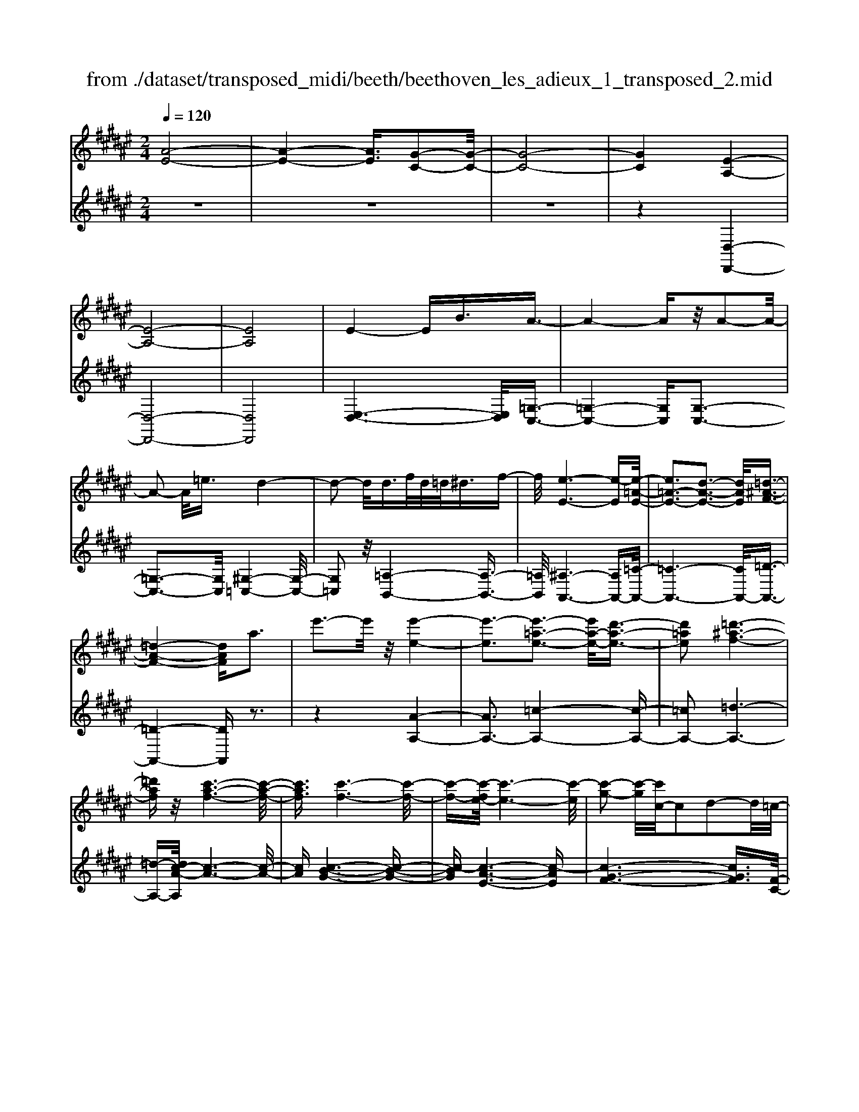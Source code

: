 X: 1
T: from ./dataset/transposed_midi/beeth/beethoven_les_adieux_1_transposed_2.mid
M: 2/4
L: 1/16
Q:1/4=120
K:F# % 6 sharps
V:1
%%MIDI program 0
[A-E-]8| \
[A-E-]4 [AE]3/2[G-C-]2[G-C-]/2| \
[G-C-]8| \
[GC]4 [E-A,-]4|
[E-A,-]8| \
[EA,]8| \
E4- EB3/2A3/2-| \
A4- Az/2A2-A/2-|
A2- A/2=e3/2 d4-| \
d2- d/2d>fd/2=d<^df-| \
f/2[e-E-]6[e-E][e-=A-E-]/2| \
[e=A-E-]3[d-A-E-]3 [dAE]/2[=d-^A-F-]3/2|
[=d-A-F-]4 [dAF]a3| \
e'3-e'/2z/2 [e'-e-]4| \
[e'-e]3[e'-=a-e-]3 [e'a-e-]/2[d'-a-e-]3/2| \
[d'=ae]2 [=d'-^a-f-]6|
[=d'af]z/2[c'-a-f-]6[c'-a-f-]/2| \
[c'af]3/2[c'-f-]6[c'-f-]/2| \
[c'-f-][c'-e-f]/2[c'-e-]6[c'-e]/2| \
[c'-g-]2 [c'-g]/2[c'c-]/2c2d2-d/2=c/2-|
=c2 ^c3B2z| \
z/2[A-=G-=E-C-]6[A-G-E-C-]3/2| \
[A=G=EC]6 [^G-F-B,-]2| \
[G-F-B,-]8|
[G-F-B,-]4 [GFB,]/2[E-=A,-]3[E-A,-]/2| \
[E-=A,-]8| \
[E-=A,-]8| \
[E=A,]/2[A-E-]4[AE-][=dE]3/2[d-=G-]|
[=d-=G-]4 [dG]3/2[c-G-]2[c-G-]/2| \
[c-=G-]2 [cG-]/2[gG]3/2 z/2[e-E-]3[e-E-]/2| \
[eE]3e>ge/2f<eg/2-| \
g[=a-d-]6[a-d]|
[=a-d-]3[ad-]/2[e-d-]3[ed]/2[f-c-]| \
[f-c-]4 [fc]3/2[=ec-]3/2[^ec-]/2[=ec-]/2| \
[dc-]/2[=ec-]3/2 [^ec-]3/2[=g-c-]4[g-c-]/2| \
[=g-c-]2 [g-c]/2[g-c-]3[gc-]/2 [ec-]2|
[=e-c]3/2[e=d-B-]/2 [d-B-]6| \
[=dB][e-c-E-]6[e-c-E-]| \
[ecE]/2[f-c-B-F-]6[fcBF]z/2| \
z8|
z3/2[f-c-B-F-]3[fcBF]/2[e-c-=A-E-]3| \
[ec=AE]/2[ecAE]4[g-c-G-]3[g-c-G-]/2| \
[g-c-G-]3[gcG]/2z4z/2| \
z4 z3/2[f-c-]2[f-c-]/2|
[fc][e-c-]3 [ec]/2[e-c-]3[e-c-]/2| \
[ec]/2[g-c-]6[gc]z/2| \
z8| \
z3/2[g-c-]3[gc]/2[a-c-]3|
[ac]/2[b-B-]3[bB]/2 [b-B-]4| \
[bB]3z4z| \
z4 z3/2[g-c-]2[g-c-]/2| \
[gc][a-c-]3 [ac]/2[b-B-]3[bB]/2|
z6 z[b-B-]| \
[bB]6 z2| \
z4 z/2[b-B-]3[b-B-]/2| \
[b-B-]3[bB]/2[b-B-]4[b-B-]/2|
[bB]3/2[f-A-]/2 [afA-]/2A/2-[a-A-A]/2[aA]3/2[dG-] [gG-]/2G/2[g-G-]| \
[gG][cE-] [eE-]/2E/2[ec-B-E]4[f-c-B-F-]| \
[fcBF][ecE]2[gcG]2[acA]2[b-c-B-]| \
[bcB][c'c]2[c'cA]2z2[c'-c-]|
[c'c]z2[c''-c'-]4[c''-c'-]| \
[c''-c'-]/2[c''c'-c'c-]/2[c'-c-]6[c'c]| \
z/2[aA]2[gG]2[fF]2[=d-D-]3/2| \
[=dD]/2[cC]2[cC]2z2[c'-c-]3/2|
[c'c]/2z2[c''-c'-]4[c''-c'-]3/2| \
[c''c'-c'c-]/2[c'-c-]6[c'c]z/2| \
[aA]2 [=gG]2 [^gG]2 [d-D-]3/2[e-dE-D]/2| \
[eE]3/2[fF]c=c^c[d=c][f^c][e-d-]/2|
[ed]/2[gf][ae]4[d'b][c'a][b-g-]/2| \
[bg]/2[ae][gf]2z2[d''b'][c''a'][b'-g'-]/2| \
[b'g']/2[a'e'][g'f']2[d'f][c'e][b=d][a^d][gA]/2| \
z/2[=ae]/2z/2[^af]/2 z/2[=c'=af]/2z/2[=d'^af]/2 z/2[d'af]/2z/2[^d'ae]/2 z/2[f'=d'g]/2z/2[e'^d'a]/2|
z/2[=g'd'a]/2z/2[g'd'a]z3[^g'd'g]z3/2| \
z2 [ec-]6| \
[gc-]c- [=a-c]2 [a-c][a-=c] [a-^c][a-=c]| \
[=a-c][a=c-] [e-^c-=c]/2[e-^c-]4[ec-]3/2|
[gc-]c- [a-c]2 [a-c][a-=c] [a-^c][a-=c]| \
[a-c][a=c-] [=a-c]/2a3/2 ^c=c ^c=c| \
c=c3/2g2d/2-[d=d-]/2d/2 ^d=d| \
d=d3/2gzf^dgz/2|
z/2dcgzc=cgz/2| \
z/2dc=a2c=c^c=c/2-| \
=c/2^c=c-[g-c]/2g3/2d=d^d=d/2-| \
=d/2^d=d3/2g zf/2-[f^d-]/2 d/2z/2g|
zd =dg zf ^dg-| \
g[e-d-]2[edG-]2[fcG]2[d-=c-]| \
[d=c][e'-d'-]2[e'd'g-]2[f'^c'g]2[d'-=c'-]| \
[d'=c'][a'-d'c']2[a'^c'g]2[g'c'g]2[c'-a-]|
[c'a][e'd'=c']2f'- [f'-g][f'-a] [f'-g][f'-a]| \
[f'-g][f'-a] [f'g]d'- [d'-e][d'-g] [d'-e][d'-g]| \
[d'-e][d'-g] [d'e][c'-f] [c'-c][c'-d] [c'c]a-| \
[ac]g- [gc][g-c] [gG][e-=c] [eG][f-^c]|
[fG]d- [dG]f- [f-G][f-A] [f-G][f-A]| \
[f-G][f-A] [fG]d- [d-E][d-G] [d-E][d-G]| \
[d-E][d-G] [dE][c-F] [c-C][c-D] [cC]A-| \
[AC]G- [GC][G-C] [GG,][E-=C] [EG,][F-^C]|
[FG,]D- [DG,]C- [C-=A,-][C-A,F,]2C| \
G,F, C2 C=C ^CD| \
FE Dc- [c-=A-][c-AF]2c| \
GF c-[cG-] [cG-][=cG-] [^cG]d|
fe df d2<c2| \
AG3 E2<F2| \
D2<C2 A,2<G,2| \
E,2<F,2 D,2<C,2|
D,C,4-C,/2z2z/2| \
z8| \
z3z/2[g-c-]4[g-c-]/2| \
[g-c-]3[gc]/2z/2 [a-c-]4|
[a-c-]4 [ac][b-B-]3| \
[b-B-]2 [b-B-]/2[bf-BA-]/2[fA-]/2[aA-]/2 A/2[aA]2[dG-][gG-]/2| \
G/2[gG]2[c-E-]/2[ecE-]/2E/2- [e-c-B-E-E]/2[e-c-B-E-]3[ec-B-E]/2| \
[fcBF]2 [ecE]2 [gcG]2 [acA]2|
[bcB]2 [c'c]2 [c'cA]2 z2| \
[c'c]2 z2 [c''-c'-]4| \
[c''-c'-]3/2[c''c'-c'c-]/2 [c'-c-]6| \
[c'c]z/2[aA]2[gG]2[fF]2[=d-D-]/2|
[=dD]3/2[cC]2[cC]2z2[c'-c-]/2| \
[c'c]3/2z3/2[c''-c'-]4[c''-c'-]| \
[c''c'][c'-c-]6[c'-c-]| \
[c'c]/2[aA]2[=gG]2[^gG]2[d-D-]3/2|
[dD]/2[eE]2[fF]c=c^c[d=c][f-^c-]/2| \
[fc]/2[ed][gf][ae]4[d'b][c'-a-]/2| \
[c'a]/2[bg][ae][gf]2z2[d''b'][c''-a'-]/2| \
[c''a']/2[b'g'][a'e'][g'f']2[d'f][c'e][b=d][a-^d-]/2|
[ad]/2[gA]/2z/2[=ae]/2 z/2[^af]/2z/2[=c'=af]/2 z/2[=d'^af]/2z/2[d'af]/2 z/2[^d'ae]/2z/2[f'=d'g]/2| \
z/2[e'd'a]/2z/2[=g'd'a]/2 z/2[g'd'a]z3[^g'd'g]z/2| \
z3[e-c-]4[e-c-]| \
[ec-][gc-] c-[=a-c]2[a-c] [a-=c][a-^c]|
[=a-=c][a-^c] [a=c-][e-^c-=c]/2[e-^c-]4[e-c-]/2| \
[ec-][gc-] c-[a-c]2[a-c] [a-=c][a-^c]| \
[a-=c][a-^c] [a=c-][=a-c]/2a3/2^c =c^c| \
=c^c =c-[g-c]/2g3/2d =d^d|
=d^d =d3/2gzf/2- [f^d-]/2d/2z/2g/2-| \
g/2zdcgzc=cg/2-| \
g/2zdc=a2c=c^c/2-| \
c/2=c^c=c-[g-c]/2 g3/2d=d^d/2-|
d/2=d^d=d-[g-d]/2 g/2zf^dg/2-| \
g/2zd=dgzf^dg/2-| \
g3/2[e-d-]2[edG-]2[fcG]2[d-=c-]/2| \
[d=c]3/2[e'-d'-]2[e'd'g-]2[f'^c'g]2z/2|
[d'=c']2 [a'-d'c']2 [a'^c'g]2 [g'c'g]2| \
[c'a]2 [e'd'=c']2 f'-[f'-g] [f'-a][f'-g]| \
[f'-a][f'-g] [f'-a][f'g] d'-[d'-e] [d'-g][d'-e]| \
[d'-g][d'-e] [d'-g][d'e] [c'-f][c'-c] [c'-d][c'c]|
a-[ac] g-[gc] [g-c][gG] [e-=c][eG]| \
[f-c][fG] d-[dG] f-[f-G] [f-A][f-G]| \
[f-A][f-G] [f-A][fG] d-[d-E] [d-G][d-E]| \
[d-G][d-E] [d-G][dE] [c-F][c-C] [c-D][cC]|
A-[AC] G-[GC] [G-C][GG,] [E-=C][EG,]| \
[F-C][FG,] D-[DG,] C-[C-=A,-] [C-A,F,]2| \
CG, F,C2C =C^C| \
DF ED c-[c-=A-] [c-AF]2|
cG Fc- [cG-][cG-] [=cG-][^cG]| \
df ed fd c2-| \
cA G2>E2 F2-| \
FD2<C2A, G,2-|
G,E,2<F,2D, C,2-| \
C,D, C,4- C,/2z3/2| \
z8| \
z4 z/2[g-c-]3[g-c-]/2|
[g-c-]4 [gc]/2z/2[b-B-]3| \
[b-B-]4 [bB][a-A-]3| \
[aA]3f/2-[af]/2 z/2[aA]2dg/2| \
z/2[gG]2d/2-[ed]/2z/2 [eE]2 =cf/2z/2|
[fAF]2 [ad-][d'd-]/2dG3-G/2-| \
G4- G/2E3-E/2-| \
E4- [e-=c-=A-E]/2[e-c-A-]3[e-c-A-]/2| \
[e-=c-=A-]8|
[e=c=A]3/2[=e^cG]ze4-e/2-| \
=e3z/2d4-d/2-| \
d3[=c'-=a-f-d-]4[c'-a-f-d-]| \
[=c'-=a-f-d-]8|
[=c'-=a-f-d-]2 [c'afd]/2d4-d3/2-| \
d2 z/2=d4-d3/2-| \
=d2 [=c'-=a-e-d-]6| \
[=c'-=a-e-=d-]8|
[=c'=ae=d]3/2d6-d/2-| \
=dz/2c6-c/2-| \
c[b-g-f-c-]6[b-g-f-c-]| \
[b-g-f-c-]2 [bgfc]/2c'2=d'2c'3/2-|
c'/2[b-g-f-c-]6[b-g-f-c-]3/2| \
[bgfc]2 [c'g]2 [=d'=a]2 [c'g]2| \
[e'c'ae]6 [b-g-]/2[=e'bg-]/2g/2-[e'-=a-g]/2| \
[=e'=a]3/2[g=d-][d'd-]/2d/2[d'bd]2[c'aA]2[b-B-]/2|
[bB]3/2[=aA]2[gG]2[aA]2[b-=d-B-]/2| \
[b-=d-B-]6 [bdB][b-d-B-]| \
[b-=d-B-]6 [bdB]/2z/2[a-^d-A-]| \
[a-d-A-]6 [adA]/2[g-=d-A-G-]3/2|
[g=dAG]6 [e-^d-A-E-]2| \
[e-d-A-E-]4 [edAE]3/2z/2 [f-=d-B-G-]2| \
[f-=d-B-G-]4 [fdBG]3/2[^d-A-E-]2[d-A-E-]/2| \
[d-A-E-]4 [dAE]z/2[B-G-F-=D-]2[B-G-F-D-]/2|
[B-G-F-=D-]4 [BGFD][A-E-^D-]3| \
[A-E-D]4 [AE]/2[B-E-D-]3[B-E-D-]/2| \
[B-E-D-]3[B-E-D]/2[BE]/2 z/2[B-E-]3[B-E-]/2| \
[BE]4 [B-F-]4|
[B-F-]3[BF]/2[B-E-]4[B-E-]/2| \
[BE]3[B-E-]4[B-E-]| \
[B-E-]2 [BE]/2[B-E-]4[BE]3/2| \
B,B B,B Bb Bb|
Bb [bB]6| \
[fA-][aA-]/2A/2 [aA]2 [d-G-]/2[gdG-]/2G/2-[g-G-G]/2 [gG]3/2[c-E-]/2| \
[cE-]/2[eE-]/2E/2[ec-B-E]4[fcBF]2[e-c-E-]/2| \
[ecE]3/2[gcG]2[acA]2[bcB]2[c'-c-]/2|
[c'c]3/2[c'cA]2z2[c'c]2z/2| \
z3/2[c''-c'-]4[c''-c'-]3/2[c''c'-c'c-]/2[c'-c-]/2| \
[c'-c-]6 [c'c]/2z/2[a-A-]| \
[aA][gG]2[fF]2[=dD]2[c-C-]|
[cC][cC]2z2[c'c]2z| \
z/2[c''c']6[c'-c-]3/2| \
[c'c]6 [aA]2| \
[=gG]2 [^gG]2 [dD]2 [eE]2|
[fF]c =c^c [d=c][f^c] [ed][gf]| \
[ae]4 [d'b][c'a] [bg][ae]| \
[gf]2 [b=d][a^d] [gA][=ae] [^af]/2z/2[=c'gf]/2z/2| \
[=d'af]/2z/2[d'af]/2z/2 [^d'ae]/2z/2[f'=d'g]/2z/2 [e'^d'a]/2z/2[=g'd'a]/2z/2 [^g'd'g]/2z/2[g'd'g]/2z/2|
[f'c'g]z3 [e'c'e]z3| \
z/2[BE-]6[cE-]E/2-| \
E/2-[=d-E]2[d-E][d-F][d-E][d-F][d-E][d-F-]/2| \
[=dF-]/2[B-E-F]/2[B-E-]4[BE-]3/2[cE-]E/2-|
E/2-[d-E]2[d-E][d-F][d-E][d-F][d-E][d-F-]/2| \
[dF-]/2[=d-F]/2d3/2EFEFEF/2-| \
F/2-[c-F]/2c3/2G=G^G=G^G=G/2-| \
=G/2-[c-G]/2c/2zA^GczGE/2-|
E/2czEFczGE/2-| \
E/2=d'2efefef/2-| \
f/2-[c'-f]/2c'3/2g=g^g=g^g=g/2-| \
=g/2-[c'-g]/2c'/2za^gc'zg=g/2-|
=g/2c'za^gc'2[b-g-]3/2| \
[b-g-]/2[bgc-]2[aec]2[gf]2[b'-g'-]3/2| \
[b'-g'-]/2[b'g'c'-]2[a'e'c']2[g'f']2[d''-g'-f'-]3/2| \
[d''-g'f']/2[d''e'c']2[c''e'c']2z/2[e'd']2[b'-g'-f'-]|
[b'g'f'][a'-a-] [a'-c'a-][a'-d'a-] [a'-c'a-][a'-d'a-] [a'-c'a-][a'-d'a-]| \
[a'c'a][g'-g-] [g'-bg-][g'-c'g-] [g'-bg-][g'-c'g-] [g'-bg-][g'-c'g-]| \
[g'bg][e'-a] [e'-e][e'-g] [e'e]d'- [d'e]c'-| \
[c'e][c'-e] [c'c][b-f] [bc][a-e] [ac][g-B]|
[gc][a-A-] [a-cA-][a-dA-] [a-cA-][a-dA-] [a-cA-][a-dA-]| \
[acA][g-G-] [g-BG-][g-cG-] [g-BG-][g-cG-] [g-BG-][g-cG-]| \
[gBG][e-A] [e-E][e-G] [eE][d-B-D] [dBE][c-A-C]| \
[cAE][c-A] [cC][B-G] [BB,][A-E] [AA,][G-F-]|
[GFG,]E- [E-=D-][E-DA,]2E CA,| \
E-[EC-] [EC-][FC-] [EC]G AB| \
Ge- [e-=d-][e-dA]2e cA| \
e-[ec-] [ec-][fc-] [ec]g ab|
ga g2<e2 dc-| \
c2 B2<A2 GE-| \
E2 D2<C2 B,A,-| \
A,2 G,2<E,2 G,E,-|
E,3-E,/2z4z/2| \
z8| \
z3/2[c'-e-]6[c'-e-]/2| \
[c'e]3/2z/2 [=e'-e-]6|
[=e'e]3[d'-d-]4[d'-d-]| \
[d'-d-]/2[d'g-d-d]/2[gd]/2[c'=e]/2 z/2[c'e]2[^ec][bd]/2 z/2[b-d-]3/2| \
[bd]/2[=e-B-]/2[aecB]/2z/2 [ac]2 [dA][gB]/2z/2 [gB]2| \
[gG]2 [gG]4 [=gG]2|
[gdG]2 [adA]2 [bdB]2 [c'dc]2| \
[a=gdA]2 [b^gdB]2 z2 [d'd]2| \
z2 [d''-d'-]4 [d''-d'-]3/2[d''d'-d'd-]/2| \
[d'-d-]6 [d'd]z/2[b-B-]/2|
[bB]3/2[aA]2[=gG]2[=e-E-]3/2[ed-ED-]/2[d-D-]/2| \
[dD][dD]2z2[d'd]2z| \
z[d''d']6[d'-d-]| \
[d'-d-]6 [d'd]/2[b-B-]3/2|
[bB]/2[gG]2[fF]2[=dD]2[c-C-]3/2| \
[cC]/2[cC]2z2[c'c]2z3/2| \
z/2[c''-c'-]4[c''-c'-]3/2 [c''c'-c'c-]/2[c'-c-]3/2| \
[c'-c-]4 [c'c]3/2z/2 [=aA]2|
[gG]2 [fF]2 [=d-D-]3/2[dc-DC-]/2 [cC]3/2[c-C-]/2| \
[cC]3/2z2[c'c]2z2[c''-c'-]/2| \
[c''c']3/2z2z/2 [=d''-d'-]2 [d''d']/2z3/2| \
z/2=d6-d3/2|
c6- c3/2z/2| \
B2 z6| \
z6 z3/2d/2-| \
d6- dc-|
c6- c/2=c3/2-| \
=c/2z6z3/2| \
z6 g2-| \
g4- g3/2e2-e/2-|
e4- ez/2f2z/2| \
z8| \
z4 z/2[c'-c-]3[c'-c-]/2| \
[c'c]4 z/2[b-B-]3[b-B-]/2|
[bB]4 [a-A-]4| \
[a-A-]6 [aA]3/2[b-B-]/2| \
[bB]3/2[gG]2[a-e-]4[a-e-]/2| \
[ae]3[g-c-]4[g-c-]|
[g-c-]2 [gc]/2z/2[e-A-]3 [e-A-]/2[ed-B-A]/2[d-B-]| \
[dB]/2[cA]2[cA]2[BG]2[A-E-]3/2| \
[AE]/2[GC]2ECDC/2- [C=C-]/2C/2^C| \
AE FE GA B/2-[=c-B]/2c/2d/2-|
d/2c=c^cdc=c^c/2-[a-c]/2a/2| \
ef eg ab =c'd'/2-[d'^c'-]/2| \
c'/2=c'^c'd'c'=c'^c'a'e'/2-| \
e'/2f'e'g'/2-[a'-g']/2a'/2 b'=c'' d''^c''|
=c''^c'' b'a' g'e' f'd'| \
c'b ag ef/2-[g-f]/2 g/2b[a-e-]/2| \
[a-e-]6 [ae]z/2[g-c-]/2| \
[g-c-]6 [gc][e-A-]|
[eA]3[dB]2[c-A-]3/2[c-cA-A]/2[c-A-]| \
[cA]/2[BG]2[AE]2[GC]2EC/2-| \
C/2DC=C^C/2- [A-C]/2A/2E FE| \
GA B=c d/2-[d^c-]/2c/2=c^cd/2-|
d/2c=c^caefeg/2-| \
[a-g]/2a/2b =c'd' ^c'=c' ^c'd'| \
c'=c'/2-[^c'-=c']/2 ^c'/2a'e'f'e'g'a'/2-| \
a'/2b'=c''d''^c''c''cdc/2-|
c/2=c^caefeg/2-[a-g]/2a/2| \
b=c' d'^c' c'C DC| \
=C^C AE =C^C BG| \
Fd cF E4-|
E3-E/2z/2 C4-| \
C3-C/2A,2z2z/2| \
z8| \
z3[A-E-]4[A-E-]|
[A-E-]2 [AE]/2[G-C-]4[G-C-]3/2| \
[GC]2 [EA,]2 z4| \
z6 z3/2[A-E-]/2| \
[AE]3/2[G-C-]6[G-C-]/2|
[GC][EA,]2z3 z/2[a-e-]3/2| \
[ae]/2[g-c-]6[gc]3/2| \
[eA]2 z4 [a'e']2| \
z2 [a'-e'-]3/2[a'g'-e'c'-]/2 [g'c']3/2[e'a]2[e'-a-]/2|
[e'a]3/2z6z/2| \
z[AE]2[GC]2[EA,]2[E-A,-]| \
[EA,]z4z3/2[C-G,-]3/2| \
[C-G,-]2 [C-G,]/2C3/2 [A,E,]z [C-G,-]2|
[C-G,]2 C3/2z/2 [A,E,]z [C-G,-]2| \
[C-G,]2 C3/2[A,E,]z[C-G,-F,-]2[C-G,-F,-]/2| \
[CG,F,]3[FB,G,] z[EA,]2z| \
z8|
z4 z/2EGEF/2-| \
F/2EGA/2-[B-A]/2B/2 cd fe| \
ga bc'/2-[d'-c']/2 d'f' e'z/2g'/2-| \
g'/2a'b'c''d''3-d''/2-[d''c''-]/2c''/2-|
c''z2e' g'e' f'e'/2g'/2| \
z/2a'/2-[b'-a']/2b'/2 c''/2-[d''-c'']/2d''3- d''/2c''3/2-| \
c''/2z2e'g'e'/2-[e'f'-]/2f'/2 e'/2z/2g'/2a'/2-| \
a'/2b'/2-[c''-b']/2c''/2 [d''-d'-]6|
[d''d']3/2[c''c']2z4z/2| \
z3/2[FCB,G,]z4z3/2| \
z[ECA,] 
V:2
%%clef treble
%%MIDI program 0
z8| \
z8| \
z8| \
z4 [D,-D,,-]4|
[D,-D,,-]8| \
[D,D,,]8| \
[E,-D,-]6 [E,D,]/2[=G,-C,-]3/2| \
[=G,-C,-]4 [G,C,][G,-C,-]3|
[=G,-C,-]3[G,C,]/2[^G,-=C,-]4[G,-C,-]/2| \
[G,=C,]2 z/2[=A,-B,,-]4[A,-B,,-]3/2| \
[=A,B,,]/2[^A,-A,,-]6[A,A,,-][=C-A,,-]/2| \
[=C-A,,-]6 [CA,,-]/2[=D-A,,-]3/2|
[=D-A,,-]4 [DA,,]z3| \
z4 [A-A,-]4| \
[AA,-]3[=c-A,-]4[c-A,-]| \
[=cA,-]2 [=d-A,-]6|
[=d-A,-][dc-A-A,]/2[c-A-]6[c-A-]/2| \
[cA][c-B-G-]6[c-B-G-]| \
[c-BG][c-A-E-]6[c-AE]| \
[c-G-F-]6 [cGF]3/2[F-C-]/2|
[F-C-]8| \
[FC]/2z6z3/2| \
z4 z3/2[C,-C,,-]2[C,-C,,-]/2| \
[C,-C,,-]8|
[C,C,,]4 z/2[=D,-D,,-]3[D,-D,,-]/2| \
[=D,-D,,-]8| \
[=D,-D,,-]8| \
[=A,-=D,-D,D,,]/2[A,D,]6z/2[A,-=E,-]|
[=A,-=E,-]4 [A,E,]3/2[A,-E,-]2[A,-E,-]/2| \
[=A,=E,]4 [A,-=D,-]4| \
[=A,-=D,-]2 [A,D,]/2[A,-C,-]4[A,-C,-]3/2| \
[=A,-C,]/2A,/2-[A,-=C,-]6[A,C,-]/2C,/2-|
[G,-=C,-]6 [G,C,][G,-^C,-]| \
[G,-C,-]4 [G,C,]3/2[=G,-B,,-]2[G,-B,,-]/2| \
[=G,-B,,-]3[G,-B,,]/2[G,-A,,-]4[G,-A,,-]/2| \
[=G,-A,,-]2 [G,A,,-]/2[E,-A,,-]4[E,-A,,-]3/2|
[E,A,,]3/2[E,-B,,-]6[E,-B,,-]/2| \
[E,B,,][=A,-C,-A,,-]6[A,-C,-A,,-]| \
[=A,C,A,,]/2[G,-C,-G,,-]6[G,C,G,,]z/2| \
z8|
z3/2[G,-C,-G,,-]3[G,C,G,,]/2[E,-C,-E,,-]3| \
[E,C,E,,]/2[E,C,E,,]4[F,-C,-F,,-]3[F,-C,-F,,-]/2| \
[F,-C,-F,,-]3[F,C,F,,]/2z4z/2| \
z4 z3/2[B-G-]2[B-G-]/2|
[BG][=A-E-]3 [AE]/2[A-E-]3[A-E-]/2| \
[=AE]/2[G-F-]6[GF]z/2| \
z8| \
z3/2[G-F-]3[GF]/2[E-=E-]3|
[E=E]/2[^E-=D-]3[ED]/2 [E-D-]4| \
[E=D]3z4z| \
z4 z3/2[G-F-]2[G-F-]/2| \
[GF][E-=E-]3 [^E=E]/2[^E-D-]3[ED]/2|
z6 z[E-D-]| \
[ED]6 z2| \
z4 z/2[E-D-]3[E-D-]/2| \
[E-D-]3[ED]/2[E-D-]4[E-D-]/2|
[ED]3/2[F-=D-]/2 [F=EDC]/2z/2[EC]2[^D=C] [=DB,]/2z/2[D-B,-]| \
[=DB,][CA,] [=C=A,]/2z/2[B,-G,-]4[B,-G,-]| \
[B,G,][A,E,]2[G,F,]2[E,D,]2[F,-C,-]| \
[F,C,][G,F,C,]2E,, C,A, C,E,,|
C,A, C,G,, C,B, C,G,,| \
C,B,/2-[B,C,-]/2 C,/2A,,C,CC,A,,C,/2-| \
C,/2CC,B,,C,B,C,C,,C,/2-| \
C,/2G,C,E,,C,A,C,E,,C,/2-|
C,/2A,C,G,,C,B,C,G,,C,/2-| \
C,/2B,/2-[B,C,-]/2C,/2 A,,E, CE, A,,E,| \
CE, B,,E, DE, =C,G,| \
DG, [CC,]2 EF DC|
=CB, A,G, E,F, E,G,| \
A,B, C2 DF EG| \
AB c2 BA GE| \
F/2z/2D/2z/2 =D/2z/2=C/2z/2 A,/2z/2G,/2z/2 E,/2z/2F,/2z/2|
D,/2z/2[D,C,]/2z/2 [D,C,]z3 [D,=C,]z| \
z2 z/2[D,-=A,,-]4[D,-A,,-]3/2| \
[D,-=A,,]/2[D,-G,,]D,-[D,-E,,-]4[D,-E,,-]3/2| \
[D,-E,,-]2 [D,E,,]/2[D,-=A,,-]4[D,-A,,-]3/2|
[D,-=A,,]/2[D,-G,,]D,-[D,-=G,,-]4[D,-G,,-]3/2| \
[D,-=G,,-]2 [D,G,,]/2[D,^G,,]2z3z/2| \
z2 z/2[F,G,,]2z3z/2| \
z2 z/2[E,G,,]2z2z/2[F,-G,,-]|
[F,G,,]z2[D,G,,]2z2[F,-G,,-]| \
[F,G,,]z2[D,G,,]2z3| \
z3[F,G,,]2z3| \
z3[E,G,,]2z2[F,-G,,-]|
[F,G,,]z2[E,G,,]2z2G,-| \
G,A, =C^C DF EG-| \
GA =c^c df eg-| \
ge2f2z/2=e2d/2-|
d3/2G2C2-[=G-=E-C-]2[G-E-C-]/2| \
[=G=EC-]3/2[^GFC]2C2-[=c-=A-^C-]2[=c-A-^C-]/2| \
[=c=A^C-]3/2[GC]2C2-[GFC-]2[^A-E-C-]/2| \
[AEC-]3/2[GFC]2[FG,-]2[EDG,-]2[F-C-G,-]/2|
[FCG,-]3/2[D=CG,]2^C,2-[=G,-=E,-C,-]2[G,-E,-C,-]/2| \
[=G,=E,C,-]3/2[^G,F,C,]2C,2-[=C-=A,-^C,-]2[=C-A,-^C,-]/2| \
[=C=A,^C,-]3/2[G,C,]2C,2-[G,F,C,-]2[^A,-E,-C,-]/2| \
[A,E,C,-]3/2[G,F,C,]2[F,G,,-]2[E,D,G,,-]2[F,-C,-G,,-]/2|
[F,C,G,,-]3/2[D,=C,G,,]2[^C,C,,]3=A,,G,,/2-| \
G,,3/2C,,2[G,-G,,,]2[G,-E,][G,F,]D,/2-| \
D,/2C,[=C,G,,]G,2<^C,2=A,G,/2-| \
G,3/2C,2G,,2EFD/2-|
D/2C[=CG,]D[F^C]3DC/2-| \
C2- C/2A,2<G,2E,F,/2-| \
F,2- F,/2D,C,3A,,G,,/2-| \
G,,2- G,,/2E,,F,,3D,,C,,/2-|
C,,2- C,,/2[BG]3/2 [B-G-]4| \
[BG]4 [A-E-]4| \
[AE]4 [G-F-]4| \
[GF]4 z/2[E-=E-]3[^E-=E-]/2|
[E-=E-]4 [^E=E]3/2[^E-D-]2[E-D-]/2| \
[E-D-]3[EF-D=D-]/2[FD]/2 [=EC]/2z/2[EC]2[^D=C]| \
[=DB,]/2z/2[DB,]2[C-A,-]/2[C=CA,=A,]/2 z/2[B,-G,-]3[B,-G,-]/2| \
[B,-G,-]2 [B,G,]/2[A,E,]2[G,F,]2[E,-D,-]3/2|
[E,D,]/2[F,C,]2[G,F,C,]2E,,C,A,C,/2-| \
C,/2E,,C,A,C,G,,C,B,C,/2-| \
C,/2G,,C,B,C,A,,C,CC,/2-| \
C,/2A,,C,/2- [C-C,]/2C/2C, B,,C, B,C,|
C,,C, G,C, E,,C, A,C,| \
E,,C, A,C, G,,C, B,C,| \
G,,C, B,C, A,,E,/2-[C-E,]/2 C/2E,A,,/2-| \
A,,/2E,CE,B,,E,DE,=C,/2-|
=C,/2G,DG,[^CC,]2EFD/2-| \
D/2C=CB,A,G,E,F,E,/2-| \
E,/2G,A,B,C2DFE/2-| \
E/2GABc2BA/2-[AG-]/2G/2|
EF/2z/2 D/2z/2=D/2z/2 =C/2z/2A,/2z/2 G,/2z/2E,/2z/2| \
F,/2z/2D,/2z/2 [D,C,]/2z/2[D,C,] z3[D,=C,]| \
z3z/2[D,-=A,,-]4[D,-A,,-]/2| \
[D,-=A,,]3/2[D,-G,,]D,-[D,-E,,-]4[D,-E,,-]/2|
[D,-E,,-]3[D,E,,]/2[D,-=A,,-]4[D,-A,,-]/2| \
[D,-=A,,]3/2[D,-G,,]D,-[D,-=G,,-]4[D,-G,,-]/2| \
[D,-=G,,-]3[D,G,,]/2[D,^G,,]2z2z/2| \
z3z/2[F,G,,]2z2z/2|
z3z/2[E,G,,]2z2[F,-G,,-]/2| \
[F,G,,]3/2z2[D,G,,]2z2[F,-G,,-]/2| \
[F,G,,]3/2z2z/2 [D,G,,]2 z2| \
z4 [F,G,,]2 z2|
z4 [E,G,,]2 z2| \
[F,G,,]2 z2 [E,G,,]2 z2| \
G,2 A,=C ^CD FE| \
G2 A=c ^cd fe|
g2 e2 f2 =e2| \
d2 G2 C2- [=G-=E-C-]2| \
[=G=EC-]2 [^GFC]2 C2- [=c-=A-^C-]2| \
[=c=A^C-]2 [GC]2 C2- [GFC-]2|
[AEC-]2 [GFC]2 [FG,-]2 [EDG,-]2| \
[FCG,-]2 [D=CG,]2 ^C,2- [=G,-=E,-C,-]2| \
[=G,=E,C,-]2 [^G,F,C,]2 C,2- [=C-=A,-^C,-]2| \
[=C=A,^C,-]2 [G,C,]2 C,2- [G,F,C,-]2|
[A,E,C,-]2 [G,F,C,]2 [F,G,,-]2 [E,D,G,,-]2| \
[F,C,G,,-]2 [D,=C,G,,]2 [^C,C,,]3=A,,| \
G,,2 C,,2 [G,-G,,,]2 [G,-E,][G,F,]| \
D,C, [=C,G,,]G,2<^C,2=A,|
G,2 C,2 G,,2 EF| \
DC [=CG,]D [F^C]3D| \
C3A, G,2>E,2| \
F,3D, C,3A,,|
G,,3E,, F,,3D,,| \
C,,3[BG]3/2[B-G-]3[B-G-]/2| \
[B-G-]4 [BG]/2[A-E-]3[A-E-]/2| \
[A-E-]4 [AE]/2[G-F-]3[G-F-]/2|
[G-F-]4 [GF]/2z/2[E-D-]3| \
[E-D-]4 [ED][F-=D-]3| \
[F=D]3[FC]2[^DB,]2z| \
z/2[=DB,]2z2[^DA,]2[D-=A,-]3/2|
[D=D-A,-=A,G,-]/2[D^A,G,]3/2 z/2[^D-A,-E,-]2[DA,E,]/2z3| \
z8| \
z6 z/2D,/2-[=A,D,]/2z/2| \
=A,z =C,E,/2z/2 E,z G,,/2-[D,G,,]/2z|
D,z =E,z4z| \
z8| \
z4 z3/2F/2- [=cF]/2z/2c| \
z=A, D/2z/2D zF, =C/2z/2C|
zF,, F,/2z4z3/2| \
z8| \
z4 z/2=A,E/2 z/2Ez/2| \
z/2E,/2-[=DE,]/2z/2 Dz D,=A,/2z/2 A,z|
=A,,E,/2z6z/2| \
z8| \
z3z/2B,G/2z/2GzG,/2-| \
[FG,]/2z/2F z[G,F,] [B,G,]/2z/2[B,G,] z[G,F,]|
[B,G,]/2z2z/2B, G/2z/2G zG,/2-[FG,]/2| \
z/2Fzf2e2f3/2-| \
f/2[cA=E]6[B-G-=D-]3/2| \
[BG=D]/2[=A=EC]2[E-B,-]3/2 [E-EB,G,-]/2[EG,]3/2 [EA,]2|
[E=D]2 [=EC]2 [DB,]2 [C=A,]2| \
z2 G,,=E,/2z/2 E,z G,/2-[EG,]/2z| \
z3/2G,,F,/2z/2F,zG,F/2z| \
z3/2E,,/2- [D,E,,]/2z/2D, zE, D/2z3/2|
zF,, =D,/2z/2D, zF,/2-[DF,]/2 z2| \
zD,,/2-[D,D,,]/2 z/2D,zD,D/2 z2| \
z/2D,,D,/2 z/2D,zD,/2-[DD,]/2z2z/2| \
D,,D,/2z/2 D,z D,D/2z2z/2|
D,,/2-[D,D,,]/2z/2D,zD,D/2z2z/2D,,/2-| \
D,,/2D,/2z/2D,zD,/2- [DD,]/2z3D,,/2-| \
[D,D,,]/2z/2D, zD, D/2z2z/2D,| \
D/2z/2D,/2-[DD,]/2 z4 z/2=D,D/2|
z/2=D,/2-[DD,]/2z4z/2 ^D,D/2z/2| \
D,D/2z4D,D/2z/2D,/2-| \
D,/2D/2z4D, D/2z/2D,| \
D/2z/2D, DD, DD/2-[E-D]/2 E/2DE/2-|
E/2DEz/2[E-D-]4[E-D-]| \
[E-D-]/2[EF-D=D-]/2[FD]/2[=EC]/2 z/2[EC]2[^D=C][=DB,]/2 z/2[D-B,-]3/2| \
[=DB,]/2[C-A,-]/2[C=CA,=A,]/2z/2 [B,G,]6| \
[A,E,]2 [G,F,]2 [E,D,]2 [F,C,]2|
[G,F,C,]2 E,,C, A,C, E,,C,| \
A,C, G,,C, B,C, G,,C,| \
B,C, A,,C, CC, A,,C,/2-[C-C,]/2| \
C/2C,B,,C,B,C,C,,C,G,/2-|
G,/2C,E,,C,A,C,E,,C,B,/2-| \
B,/2C,A,,E,CE,A,,E,C/2-| \
C/2E,A,,E,CE,A,,/2- [E,-A,,]/2E,/2C| \
E,B,, E,D E,=C, G,D|
G,C,2E FD C=C| \
B,A, G,E, F,E, G,A,| \
B,C2G EF D=D/2z/2| \
=C/2z/2A,/2z/2 G,/2z/2E,/2z/2 F,/2z/2D,/2z/2 ^C,/2z/2[D,=C,]/2z/2|
[D,=C,]/2z/2[^C,B,,] z3[C,A,,] z2| \
z3/2[G,-=D,]6[G,-C,-]/2| \
[G,-C,]/2G,-[G,-B,,-]6[G,-B,,-]/2| \
[G,B,,]3/2[G,-=D,]6[G,-C,-]/2|
[G,-C,]/2G,-[G,-=C,-]6[G,-C,-]/2| \
[G,=C,]3/2[G,^C,]2z4z/2| \
z3/2[A,C,]2z4z/2| \
z3/2[B,C,]2z2[A,C,]2z/2|
z3/2[G,C,]2z2[A,C,]2z/2| \
z3/2[GC]2z4z/2| \
z3/2[AC]2z4z/2| \
z3/2[BC]2z2[AC]2z/2|
z3/2[BC]2z2C2D/2-| \
D/2FEGABc2d/2-| \
d/2fegabc'2b/2-| \
b3/2a2=a2z/2 g2|
c2 E2- [=c-=A-E-]3[c-A-E-]/2[^c-=c^A-=AE-]/2| \
[cAE-]3/2[E-E]/2 E3/2-[f=dE-]4[c-E-]/2| \
[cE]3/2E2-[cAE-]2[dBE-]2[c-A-E-]/2| \
[cAE]3/2[AC-]2[BGC-]2[AEC-]2[G-F-C-]/2|
[GFC]3/2E,2-[=C=A,E,-]4[^C-^A,-E,-]/2| \
[CA,E,]3/2E,2-[F=DE,-]4[C-E,-]/2| \
[CE,]3/2[CA,E,]4[B,E,B,,]2[E,-E,,-]/2| \
[E,E,,]3/2C,,2C,2C,,2C,/2-|
C,3/2[E,E,,]3z/2=D, C,2| \
E,,2 C,,2 B,A, G,E,| \
[F,C,-][CC,] E,3=D C2| \
E,2 C,2 BA GE|
[FC]G [AE]3G E2-| \
ED2<C2B, A,2-| \
A,G, E,3D, C,2-| \
C,B,, A,,3G,, E,,2-|
E,,[=ec]3/2[e-c-]4[e-c-]3/2| \
[=e-c-]2 [ec]/2[d-B-]4[d-B-]3/2| \
[d-B-]2 [dB]/2[c-A-]4[c-A-]3/2| \
[c-A-]2 [cA]/2z/2[B-G-]4[B-G-]|
[BG]4 [A-E-]4| \
[A-E-]3/2[=c-AE-E]/2 [cE]/2[G=E]/2z/2[GE]2[AE][^ED]/2z/2[E-D-]/2| \
[ED]3/2[G-D-]/2 [G=EDC]/2z/2[EC]2[=GC] [DB,]/2z/2[D-B,-]| \
[DB,][=DB,]2[C-A,-]4[C-A,-]|
[CA,][B,G,]2[A,=G,]2[^G,-F,-]3/2[G,=G,-F,D,-]/2[G,-D,-]| \
[=G,D,]/2[CA,G,D,]2^G,,D,B,D,G,,D,/2-| \
D,/2B,D,A,,D,CD,A,,D,/2-| \
D,/2CD,B,,D,D/2-[DD,-]/2D,/2 B,,D,|
DD, C,D, CD, D,,D,| \
A,D, G,,D, B,D, G,,D,| \
B,D, A,,D, CD, A,,D,/2-[C-D,]/2| \
C/2D,B,,D,DD,G,,D,B,/2-|
B,/2D,F,,C,G,C,F,,C,G,/2-| \
G,/2C,E,,C,=A,C,E,,C,A,/2-| \
=A,/2C,G,,C,B,C,G,,C,B,/2-| \
[B,C,-]/2C,/2=A,, C,C C,A,, C,C|
C,B,, C,B, C,C,, C,G,| \
C,E,, C,=A, C,G,, C,B,| \
C,A,, E,C E,z/2B,,E,=D/2-| \
=D/2E,z6z/2|
z8| \
z3/2=D6-D/2-| \
=DC6-C-| \
C/2-[C=C-]/2C3/2z4z3/2|
z8| \
D6- D3/2C/2-| \
C6- Cz/2B,/2-| \
B,3/2z6z/2|
z6 z/2[B-G-]3/2| \
[BG]6 z/2[A-E-]3/2| \
[AE]6 [G-F-]2| \
[G-F-]4 [GF]3/2[E-D-]2[E-D-]/2|
[E-D-]4 [ED]z/2[F-=D-]2[F-D-]/2| \
[F-=D-]4 [FD][E-C-]3| \
[EC-][G-C-]3/2[GF-C-]/2[FC-]3/2C/2z C/2-[D-C]/2D/2C/2-| \
C/2=C^CA,E,B,G,F,C,/2-|
C,/2B,,G,,F,,/2-[F,,C,,-]/2C,,/2 E,,G,, A,,B,,| \
C,D, F,E, [G,C,-][A,C,-] [B,C,-][=C^C,-]| \
[CC,-]2 [B,C,]2 [A,-E,-]4| \
[A,-E,-]3[A,E,]/2[G,-C,-]4[G,-C,-]/2|
[G,C,]3[A-E-]4[A-E-]| \
[A-E-]2 [AE]/2[G-C-]4[G-C-]3/2| \
[GC]2 [a-e-]6| \
[ae]3/2[gfc]4[g-f-c-B-]2[g-f-c-B-]/2|
[gfcB]3/2[cA]4[A-E-]2[A-E-]/2| \
[AE]3/2[B-G-C-]3[B-G-C-]/2[B-BG-GC-C]/2[B-G-C-]2[B-G-C-]/2| \
[BGC]z CD C=C ^C/2-[CA,-]/2A,/2E,/2-| \
E,/2B,G,F,C,B,,G,,F,,C,,/2-|
C,,/2E,,G,,A,,B,,C,D,/2- [F,-D,]/2F,/2E,| \
[G,C,-][A,C,-] [B,C,-][=C^C,-] [CC,-]2 [B,C,]2| \
[A,-E,-]6 [A,E,]3/2[G,-C,-]/2| \
[G,-C,-]6 [G,C,][A-E-]|
[A-E-]6 [AE]/2[G-C-]3/2| \
[GC]6 [a-e-]2| \
[a-e-]4 [ae]3/2[g-c-]2[g-c-]/2| \
[gc]3/2[gcB]4[cA-]A[A-E-]/2|
[A-E-]3[AE]/2[AE]2[G-C-]2[G-C-]/2| \
[G-C-][G-GC-CB,-]/2[G-C-B,-]3[GCB,]/2[CA,-] A,[A,-E,-]| \
[A,E,]3[A,E,]2[B,-G,-C,-]3| \
[B,-G,-C,-]/2[B,-B,G,-G,C,-C,]/2[B,G,C,]4z3|
z8| \
z4 z/2E,3-E,/2-| \
E,4 C,4-| \
C,4 A,,2 z2|
z8| \
z3[A,-E,-]4[A,-E,-]| \
[A,-E,-]2 [A,E,]/2[G,-C,-]4[G,-C,-]3/2| \
[G,C,]2 z/2[E,A,,]2z3z/2|
[A,E,]2 [G,-C,-]6| \
[G,C,]3/2[E,A,,]2z4[A-E-]/2| \
[A-E-][AG-EC-]/2[G-C-]6[G-C-]/2| \
[GC]/2z/2[EA,]2z4z|
z2 z/2[ae]2[gc]2[e-A-]3/2| \
[eA]/2[eA]2z4z3/2| \
z2 [A,E,]2 [G,-C,-]3/2[G,E,-C,A,,-]/2 [E,A,,]3/2z/2| \
z3/2[G,F,]zE,,z3z/2|
z[G,F,] zE,, z4| \
z[G,F,] zE,, z4| \
z/2C,zC,,zC,zE,,3/2-| \
E,,6 [E,,-F,,-]2|
[E,,-F,,-]4 [E,,F,,]3/2[E,,-D,,-]2[E,,-D,,-]/2| \
[E,,-D,,-]4 [E,,D,,][E,,-C,,-]3| \
[E,,-C,,-]4 [E,,C,,]/2[E,,-B,,,-]3[E,,-B,,,-]/2| \
[E,,B,,,]4 z/2[E,,-A,,,-]3[E,,-A,,,-]/2|
[E,,A,,,]4 [E,,-B,,,-]4| \
[E,,-B,,,-]3[E,,B,,,]/2[E,,-A,,,-]4[E,,-A,,,-]/2| \
[E,,A,,,]3[E,,-B,,,-]4[E,,-B,,,-]| \
[E,,-B,,,-]2 [E,,B,,,]/2z/2[E,,A,,,]2z3|
z8| \
z2 [C,G,,F,,C,,]2 z4| \
z3/2[E,C,A,,E,,]2
